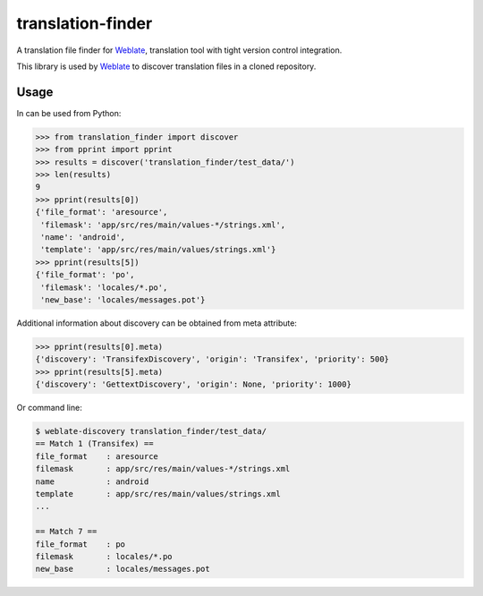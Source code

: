 translation-finder
==================

A translation file finder for `Weblate`_, translation tool with tight version
control integration.

.. image:: https://travis-ci.com/WeblateOrg/translation-finder.svg?branch=master
    :target: https://travis-ci.com/WeblateOrg/translation-finder
    :alt: Build Status

.. image:: https://codecov.io/github/WeblateOrg/translation-finder/coverage.svg?branch=master
    :target: https://codecov.io/github/WeblateOrg/translation-finder?branch=master
    :alt: Code coverage

.. image:: https://scrutinizer-ci.com/g/WeblateOrg/translation-finder/badges/quality-score.png?b=master
   :target: https://scrutinizer-ci.com/g/WeblateOrg/translation-finder/?branch=master
   :alt: Scrutinizer Code Quality

.. image:: https://api.codacy.com/project/badge/Grade/9dba6b312da04123b3797cf6015ee012
   :alt: Codacy Badge
   :target: https://app.codacy.com/app/Weblate/translation-finder?utm_source=github.com&utm_medium=referral&utm_content=WeblateOrg/translation-finder&utm_campaign=Badge_Grade_Dashboard

.. image:: https://img.shields.io/pypi/v/translation-finder.svg
    :target: https://pypi.org/project/translation-finder/
    :alt: PyPI package

This library is used by `Weblate`_ to discover translation files in a cloned
repository.

Usage
-----

In can be used from Python:

.. code-block:: python

   >>> from translation_finder import discover
   >>> from pprint import pprint
   >>> results = discover('translation_finder/test_data/')
   >>> len(results)
   9
   >>> pprint(results[0])
   {'file_format': 'aresource',
    'filemask': 'app/src/res/main/values-*/strings.xml',
    'name': 'android',
    'template': 'app/src/res/main/values/strings.xml'}
   >>> pprint(results[5])
   {'file_format': 'po',
    'filemask': 'locales/*.po',
    'new_base': 'locales/messages.pot'}

Additional information about discovery can be obtained from meta attribute:

.. code-block:: python

   >>> pprint(results[0].meta)
   {'discovery': 'TransifexDiscovery', 'origin': 'Transifex', 'priority': 500}
   >>> pprint(results[5].meta)
   {'discovery': 'GettextDiscovery', 'origin': None, 'priority': 1000}


Or command line:

.. code-block:: console

   $ weblate-discovery translation_finder/test_data/
   == Match 1 (Transifex) ==
   file_format    : aresource
   filemask       : app/src/res/main/values-*/strings.xml
   name           : android
   template       : app/src/res/main/values/strings.xml
   ...

   == Match 7 ==
   file_format    : po
   filemask       : locales/*.po
   new_base       : locales/messages.pot

.. _Weblate: https://weblate.org/
